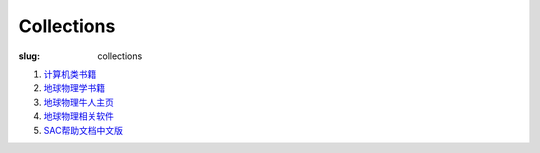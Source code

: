 Collections
###########

:slug: collections

#. `计算机类书籍 <{filename}/Linux/2014-02-19_computer-books.rst>`_
#. `地球物理学书籍 <{filename}/Seismology/2014-02-17_geo-books.rst>`_
#. `地球物理牛人主页 <{filename}/Seismology/2014-02-19_geo-homepage.rst>`_
#. `地球物理相关软件 <{filename}/Seismology/2014-02-20_geo-software.rst>`_
#. `SAC帮助文档中文版 <{filename}/SAC/2013-07-06_sac_manual.rst>`_
